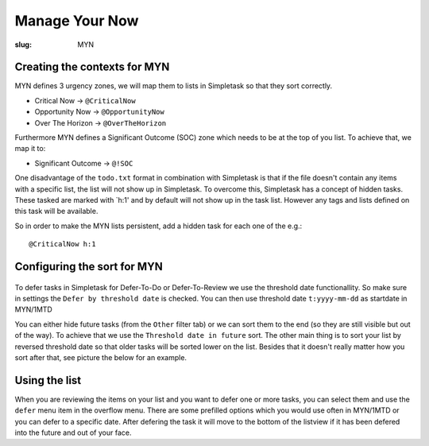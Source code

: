 Manage Your Now
+++++++++++++++

:slug: MYN

Creating the contexts for MYN
=============================

MYN defines 3 urgency zones, we will map them to lists in Simpletask so
that they sort correctly.

-  Critical Now -> ``@CriticalNow``

-  Opportunity Now -> ``@OpportunityNow``

-  Over The Horizon -> ``@OverTheHorizon``

Furthermore MYN defines a Significant Outcome (SOC) zone which needs to
be at the top of you list. To achieve that, we map it to:

-  Significant Outcome -> ``@!SOC``

One disadvantage of the ``todo.txt`` format in combination with
Simpletask is that if the file doesn't contain any items with a specific
list, the list will not show up in Simpletask. To overcome this,
Simpletask has a concept of hidden tasks. These tasked are marked with
\`h:1' and by default will not show up in the task list. However any
tags and lists defined on this task will be available.

So in order to make the MYN lists persistent, add a hidden task for each
one of the e.g.:

::

    @CriticalNow h:1

Configuring the sort for MYN
============================

.. figure:: ./images/MYN_sort.png
   :alt: nil
   :width: 80%      

To defer tasks in Simpletask for Defer-To-Do or Defer-To-Review we use
the threshold date functionallity. So make sure in settings the
``Defer by threshold date`` is checked. You can then use threshold date
``t:yyyy-mm-dd`` as startdate in MYN/1MTD

You can either hide future tasks (from the ``Other`` filter tab) or we
can sort them to the end (so they are still visible but out of the way).
To achieve that we use the ``Threshold date in future`` sort. The other
main thing is to sort your list by reversed threshold date so that older
tasks will be sorted lower on the list. Besides that it doesn't really
matter how you sort after that, see picture the below for an example.

Using the list
==============

When you are reviewing the items on your list and you want to defer one
or more tasks, you can select them and use the ``defer`` menu item in
the overflow menu. There are some prefilled options which you would use
often in MYN/1MTD or you can defer to a specific date. After defering
the task it will move to the bottom of the listview if it has been
defered into the future and out of your face.
